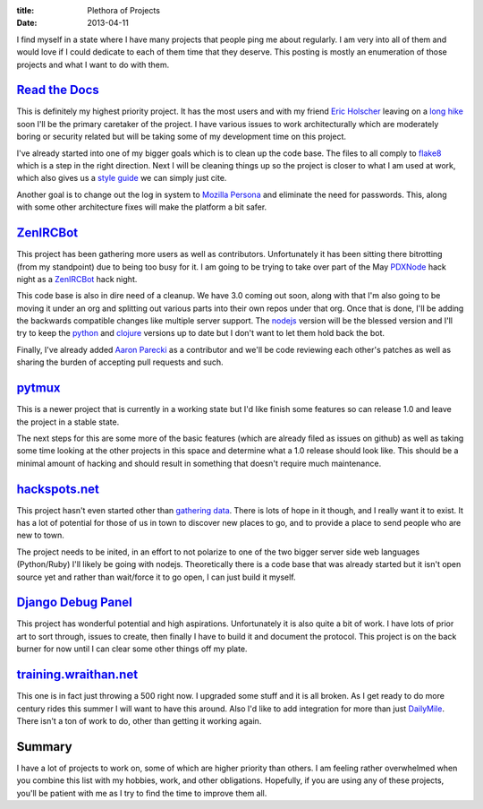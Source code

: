 :title: Plethora of Projects
:date: 2013-04-11

I find myself in a state where I have many projects that people ping me about
regularly. I am very into all of them and would love if I could dedicate to
each of them time that they deserve. This posting is mostly an enumeration of
those projects and what I want to do with them.

`Read the Docs`_
----------------

This is definitely my highest priority project. It has the most users and with
my friend `Eric Holscher`_ leaving on a `long hike`_ soon I'll be the primary
caretaker of the project. I have various issues to work architecturally which
are moderately boring or security related but will be taking some of my
development time on this project.

I've already started into one of my bigger goals which is to clean up the code
base. The files to all comply to flake8_ which is a step in the right
direction. Next I will be cleaning things up so the project is closer to what I
am used at work, which also gives us a `style guide`_ we can simply just cite.

Another goal is to change out the log in system to `Mozilla Persona`_ and
eliminate the need for passwords. This, along with some other architecture
fixes will make the platform a bit safer.

.. _`Read the Docs`: https://readthedocs.org/
.. _`Eric Holscher`: http://ericholscher.com/
.. _`long hike`: http://ericholscher.com/blog/2013/jan/10/walk-woods/
.. _flake8: http://flake8.rtfd.org/
.. _`style guide`: http://mozweb.readthedocs.org/en/latest/coding.html#python
.. _`Mozilla Persona`: https://login.persona.org/

ZenIRCBot_
----------

This project has been gathering more users as well as contributors.
Unfortunately it has been sitting there bitrotting (from my standpoint) due to
being too busy for it. I am going to be trying to take over part of the May
PDXNode_ hack night as a ZenIRCBot_ hack night.

This code base is also in dire need of a cleanup. We have 3.0 coming out soon,
along with that I'm also going to be moving it under an org and splitting out
various parts into their own repos under that org. Once that is done, I'll be
adding the backwards compatible changes like multiple server support. The
nodejs_ version will be the blessed version and I'll try to keep the python_
and clojure_ versions up to date but I don't want to let them hold back the
bot.

Finally, I've already added `Aaron Parecki`_ as a contributor and we'll be code
reviewing each other's patches as well as sharing the burden of accepting pull
requests and such.

.. _ZenIRCBot: http://docs.zenircbot.net/
.. _PDXNode: http://www.pdxnode.com/
.. _nodejs: http://nodejs.org/
.. _python: https://python.org
.. _clojure: http://clojure.org/
.. _`Aaron Parecki`: http://aaronparecki.com/

pytmux_
-------

This is a newer project that is currently in a working state but I'd like
finish some features so can release 1.0 and leave the project in a stable
state.

The next steps for this are some more of the basic features (which are already
filed as issues on github) as well as taking some time looking at the other
projects in this space and determine what a 1.0 release should look like. This
should be a minimal amount of hacking and should result in something that
doesn't require much maintenance.

.. _pytmux: https://crate.io/packages/pytmux/

hackspots.net_
--------------

This project hasn't even started other than `gathering data`_. There is lots of
hope in it though, and I really want it to exist. It has a lot of potential for
those of us in town to discover new places to go, and to provide a place to
send people who are new to town.

The project needs to be inited, in an effort to not polarize to one of the two
bigger server side web languages (Python/Ruby) I'll likely be going with
nodejs. Theoretically there is a code base that was already started but it
isn't open source yet and rather than wait/force it to go open, I can just
build it myself.

.. _hackspots.net: http://hackspots.net/
.. _`gathering data`: https://wraithan.etherpad.mozilla.org/cafe-hacking-pdx

`Django Debug Panel`_
---------------------

This project has wonderful potential and high aspirations. Unfortunately it is
also quite a bit of work. I have lots of prior art to sort through, issues to
create, then finally I have to build it and document the protocol. This project
is on the back burner for now until I can clear some other things off my plate.

.. _`Django Debug Panel`: https://github.com/wraithan/django-debug-panel

training.wraithan.net_
----------------------

This one is in fact just throwing a 500 right now. I upgraded some stuff and it
is all broken. As I get ready to do more century rides this summer I will want
to have this around. Also I'd like to add integration for more than just
DailyMile_. There isn't a ton of work to do, other than getting it working
again.

.. _training.wraithan.net: http://training.wraithan.net/
.. _DailyMile: http://www.dailymile.com/


Summary
-------

I have a lot of projects to work on, some of which are higher priority than
others. I am feeling rather overwhelmed when you combine this list with my
hobbies, work, and other obligations. Hopefully, if you are using any of these
projects, you'll be patient with me as I try to find the time to improve them
all.
